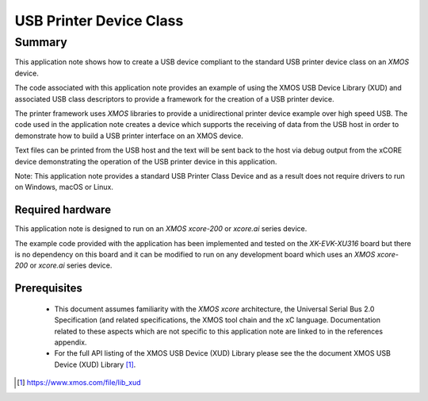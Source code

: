 USB Printer Device Class
========================

Summary
-------

This application note shows how to create a USB device compliant to
the standard USB printer device class on an `XMOS` device.

The code associated with this application note provides an example of
using the XMOS USB Device Library (XUD) and associated USB class descriptors
to provide a framework for the creation of a USB printer device.

The printer framework uses `XMOS` libraries to provide a unidirectional printer
device example over high speed USB. The code used in the application note
creates a device which supports the receiving of data from the USB host
in order to demonstrate how to build a USB printer interface on an XMOS
device.

Text files can be printed from the USB host and the text will be sent back to the host via
debug output from the xCORE device demonstrating the operation of
the USB printer device in this application.

Note: This application note provides a standard USB Printer Class Device and as a result
does not require drivers to run on Windows, macOS or Linux.

Required hardware
.................

This application note is designed to run on an `XMOS xcore-200` or `xcore.ai` series device.

The example code provided with the application has been implemented and tested
on the `XK-EVK-XU316` board but there is no dependency on this board and it can be
modified to run on any development board which uses an `XMOS xcore-200` or `xcore.ai` series device.

Prerequisites
.............

  - This document assumes familiarity with the `XMOS xcore` architecture, the Universal Serial Bus
    2.0 Specification (and related specifications, the XMOS tool chain and the xC language.
    Documentation related to these aspects which are not specific to this application note are
    linked to in the references appendix.

  - For the full API listing of the XMOS USB Device (XUD) Library please see the the document XMOS USB Device (XUD) Library [#]_.

.. [#] https://www.xmos.com/file/lib_xud

